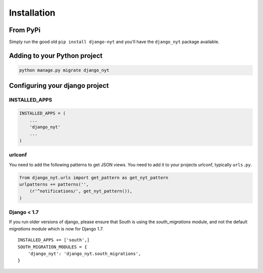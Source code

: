 Installation
============

From PyPi
---------

Simply run the good old ``pip install django-nyt`` and you'll have the ``django_nyt`` package available.

Adding to your Python project
-----------------------------

.. code-block:: bash

   python manage.py migrate django_nyt


Configuring your django project
-------------------------------

INSTALLED_APPS
~~~~~~~~~~~~~~

.. code-block:: python

   INSTALLED_APPS = (
       ...
       'django_nyt'
       ...
   )


urlconf
~~~~~~~

You need to add the following patterns to get JSON views. You need to add it to your projects urlconf, typically ``urls.py``.

.. code-block:: python

   from django_nyt.urls import get_pattern as get_nyt_pattern
   urlpatterns += patterns('',
       (r'^notifications/', get_nyt_pattern()),
   )


Django < 1.7
~~~~~~~~~~~~

If you run older versions of django, please ensure that South is using the
`south_migrations` module, and not the default `migrations` module which is
now for Django 1.7. 

::

    INSTALLED_APPS += ['south',]
    SOUTH_MIGRATION_MODULES = {
        'django_nyt': 'django_nyt.south_migrations',
    }
